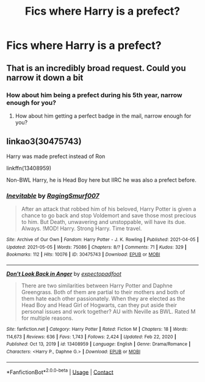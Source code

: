 #+TITLE: Fics where Harry is a prefect?

* Fics where Harry is a prefect?
:PROPERTIES:
:Author: brockothrow
:Score: 14
:DateUnix: 1620696679.0
:DateShort: 2021-May-11
:FlairText: Request
:END:

** That is an incredibly broad request. Could you narrow it down a bit
:PROPERTIES:
:Author: GravityMyGuy
:Score: 0
:DateUnix: 1620720713.0
:DateShort: 2021-May-11
:END:

*** How about him being a prefect during his 5th year, narrow enough for you?
:PROPERTIES:
:Author: chino514
:Score: 3
:DateUnix: 1620728317.0
:DateShort: 2021-May-11
:END:

**** How about him getting a perfect badge in the mail, narrow enough for you?
:PROPERTIES:
:Author: AaronAegeus
:Score: 2
:DateUnix: 1620728484.0
:DateShort: 2021-May-11
:END:


** linkao3(30475743)

Harry was made prefect instead of Ron

linkffn(13408959)

Non-BWL Harry, he is Head Boy here but IIRC he was also a prefect before.
:PROPERTIES:
:Author: dggbrl
:Score: 1
:DateUnix: 1620748947.0
:DateShort: 2021-May-11
:END:

*** [[https://archiveofourown.org/works/30475743][*/Inevitable/*]] by [[https://www.archiveofourown.org/users/RagingSmurf007/pseuds/RagingSmurf007][/RagingSmurf007/]]

#+begin_quote
  After an attack that robbed him of his beloved, Harry Potter is given a chance to go back and stop Voldemort and save those most precious to him. But Death, unwavering and unstoppable, will have its due. Always. !MOD! Harry. Strong Harry. Time travel.
#+end_quote

^{/Site/:} ^{Archive} ^{of} ^{Our} ^{Own} ^{*|*} ^{/Fandom/:} ^{Harry} ^{Potter} ^{-} ^{J.} ^{K.} ^{Rowling} ^{*|*} ^{/Published/:} ^{2021-04-05} ^{*|*} ^{/Updated/:} ^{2021-05-05} ^{*|*} ^{/Words/:} ^{75086} ^{*|*} ^{/Chapters/:} ^{8/?} ^{*|*} ^{/Comments/:} ^{71} ^{*|*} ^{/Kudos/:} ^{329} ^{*|*} ^{/Bookmarks/:} ^{112} ^{*|*} ^{/Hits/:} ^{10076} ^{*|*} ^{/ID/:} ^{30475743} ^{*|*} ^{/Download/:} ^{[[https://archiveofourown.org/downloads/30475743/Inevitable.epub?updated_at=1620217322][EPUB]]} ^{or} ^{[[https://archiveofourown.org/downloads/30475743/Inevitable.mobi?updated_at=1620217322][MOBI]]}

--------------

[[https://www.fanfiction.net/s/13408959/1/][*/Don't Look Back in Anger/*]] by [[https://www.fanfiction.net/u/3712508/expectopadfoot][/expectopadfoot/]]

#+begin_quote
  There are two similarities between Harry Potter and Daphne Greengrass. Both of them are partial to their mothers and both of them hate each other passionately. When they are elected as the Head Boy and Head Girl of Hogwarts, can they put aside their personal issues and work together? AU with Neville as BWL. Rated M for multiple reasons.
#+end_quote

^{/Site/:} ^{fanfiction.net} ^{*|*} ^{/Category/:} ^{Harry} ^{Potter} ^{*|*} ^{/Rated/:} ^{Fiction} ^{M} ^{*|*} ^{/Chapters/:} ^{18} ^{*|*} ^{/Words/:} ^{114,673} ^{*|*} ^{/Reviews/:} ^{636} ^{*|*} ^{/Favs/:} ^{1,743} ^{*|*} ^{/Follows/:} ^{2,424} ^{*|*} ^{/Updated/:} ^{Feb} ^{22,} ^{2020} ^{*|*} ^{/Published/:} ^{Oct} ^{13,} ^{2019} ^{*|*} ^{/id/:} ^{13408959} ^{*|*} ^{/Language/:} ^{English} ^{*|*} ^{/Genre/:} ^{Drama/Romance} ^{*|*} ^{/Characters/:} ^{<Harry} ^{P.,} ^{Daphne} ^{G.>} ^{*|*} ^{/Download/:} ^{[[http://www.ff2ebook.com/old/ffn-bot/index.php?id=13408959&source=ff&filetype=epub][EPUB]]} ^{or} ^{[[http://www.ff2ebook.com/old/ffn-bot/index.php?id=13408959&source=ff&filetype=mobi][MOBI]]}

--------------

*FanfictionBot*^{2.0.0-beta} | [[https://github.com/FanfictionBot/reddit-ffn-bot/wiki/Usage][Usage]] | [[https://www.reddit.com/message/compose?to=tusing][Contact]]
:PROPERTIES:
:Author: FanfictionBot
:Score: 1
:DateUnix: 1620748966.0
:DateShort: 2021-May-11
:END:
